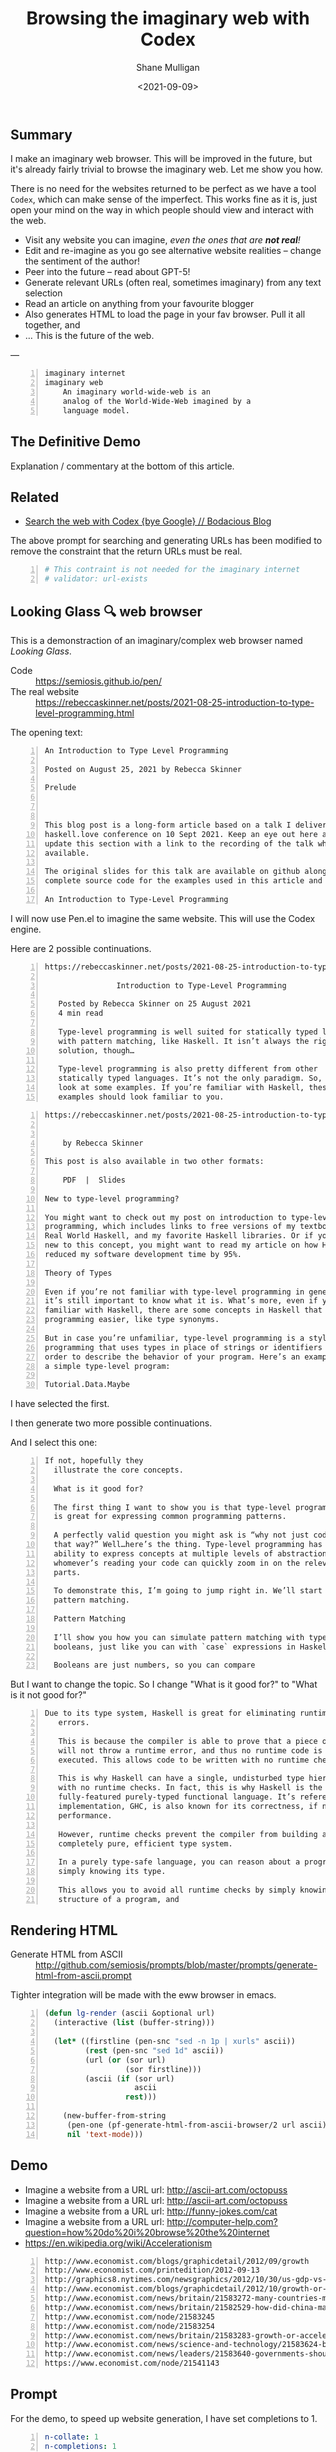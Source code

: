 #+LATEX_HEADER: \usepackage[margin=0.5in]{geometry}
#+OPTIONS: toc:nil

#+HUGO_BASE_DIR: /home/shane/var/smulliga/source/git/semiosis/semiosis-hugo
#+HUGO_SECTION: ./posts

#+TITLE: Browsing the imaginary web with Codex
#+DATE: <2021-09-09>
#+AUTHOR: Shane Mulligan
#+KEYWORDS: codex openai emacs imaginary-internet

** Summary
I make an imaginary web browser. This will be
improved in the future, but it's already
fairly trivial to browse the imaginary web.
Let me show you how.

There is no need for the websites returned to
be perfect as we have a tool =Codex=, which
can make sense of the imperfect. This works
fine as it is, just open your mind on the way
in which people should view and interact with
the web.

- Visit any website you can imagine, /even the ones that are *not real*!/
- Edit and re-imagine as you go see alternative website realities -- change the sentiment of the author!
- Peer into the future -- read about GPT-5!
- Generate relevant URLs (often real, sometimes imaginary) from any text selection
- Read an article on anything from your favourite blogger
- Also generates HTML to load the page in your fav browser. Pull it all together, and
- ... This is the future of the web.

---

#+BEGIN_SRC text -n :async :results verbatim code
  imaginary internet
  imaginary web
      An imaginary world-wide-web is an
      analog of the World-Wide-Web imagined by a
      language model.
#+END_SRC

** The Definitive Demo
#+BEGIN_EXPORT html
<!-- Play on asciinema.com -->
<!-- <a title="asciinema recording" href="https://asciinema.org/a/GD8hBG0GvxCnAoFtuFSygJEtD" target="_blank"><img alt="asciinema recording" src="https://asciinema.org/a/GD8hBG0GvxCnAoFtuFSygJEtD.svg" /></a> -->
<!-- Play on the blog -->
<script src="https://asciinema.org/a/GD8hBG0GvxCnAoFtuFSygJEtD.js" id="asciicast-GD8hBG0GvxCnAoFtuFSygJEtD" async></script>
#+END_EXPORT

Explanation / commentary at the bottom of this article.

** Related
- [[https://mullikine.github.io/posts/search-the-web-with-codex/][Search the web with Codex {bye Google} // Bodacious Blog]]

The above prompt for searching and generating
URLs has been modified to remove the
constraint that the return URLs must be real.

#+BEGIN_SRC yaml -n :async :results verbatim code
  # This contraint is not needed for the imaginary internet
  # validator: url-exists
#+END_SRC

** Looking Glass 🔍 web browser
This is a demonstraction of an imaginary/complex web browser named /Looking Glass/.

+ Code :: https://semiosis.github.io/pen/
+ The real website :: https://rebeccaskinner.net/posts/2021-08-25-introduction-to-type-level-programming.html

The opening text:
#+BEGIN_SRC text -n :async :results verbatim code
  An Introduction to Type Level Programming
  
  Posted on August 25, 2021 by Rebecca Skinner 
  
  Prelude
  
   
  
  This blog post is a long-form article based on a talk I delivered at the
  haskell.love conference on 10 Sept 2021. Keep an eye out here and I will
  update this section with a link to the recording of the talk when it’s
  available.
  
  The original slides for this talk are available on github along with the
  complete source code for the examples used in this article and the talk.
  
  An Introduction to Type-Level Programming
#+END_SRC

I will now use Pen.el to imagine the same website.
This will use the Codex engine.

Here are 2 possible continuations.

#+BEGIN_SRC text -n :async :results verbatim code
https://rebeccaskinner.net/posts/2021-08-25-introduction-to-type-level-programming.html

                Introduction to Type-Level Programming

   Posted by Rebecca Skinner on 25 August 2021
   4 min read

   Type-level programming is well suited for statically typed languages
   with pattern matching, like Haskell. It isn’t always the right
   solution, though…

   Type-level programming is also pretty different from other
   statically typed languages. It’s not the only paradigm. So, let’s
   look at some examples. If you’re familiar with Haskell, these
   examples should look familiar to you.
#+END_SRC

#+BEGIN_SRC text -n :async :results verbatim code
https://rebeccaskinner.net/posts/2021-08-25-introduction-to-type-level-programming.html

                                                                                                          Introduction to Type-Level Programming
    by Rebecca Skinner

This post is also available in two other formats:

    PDF  |  Slides

New to type-level programming?

You might want to check out my post on introduction to type-level
programming, which includes links to free versions of my textbook,
Real World Haskell, and my favorite Haskell libraries. Or if you’re
new to this concept, you might want to read my article on how Haskell
reduced my software development time by 95%.

Theory of Types

Even if you’re not familiar with type-level programming in general,
it’s still important to know what it is. What’s more, even if you’re
familiar with Haskell, there are some concepts in Haskell that make type-level
programming easier, like type synonyms.

But in case you’re unfamiliar, type-level programming is a style of
programming that uses types in place of strings or identifiers in
order to describe the behavior of your program. Here’s an example of
a simple type-level program:

Tutorial.Data.Maybe
#+END_SRC

I have selected the first.

I then generate two more possible continuations.

And I select this one:

#+BEGIN_SRC text -n :async :results verbatim code
 If not, hopefully they
   illustrate the core concepts.

   What is it good for?

   The first thing I want to show you is that type-level programming
   is great for expressing common programming patterns.

   A perfectly valid question you might ask is “why not just code it
   that way?” Well…here’s the thing. Type-level programming has the
   ability to express concepts at multiple levels of abstraction, so
   whomever’s reading your code can quickly zoom in on the relevant
   parts.

   To demonstrate this, I’m going to jump right in. We’ll start with
   pattern matching.

   Pattern Matching

   I’ll show you how you can simulate pattern matching with type-level
   booleans, just like you can with `case` expressions in Haskell.

   Booleans are just numbers, so you can compare
#+END_SRC

But I want to change the topic. So I change "What is it good for?" to "What is it not good for?"

#+BEGIN_SRC text -n :async :results verbatim code
Due to its type system, Haskell is great for eliminating runtime
   errors.

   This is because the compiler is able to prove that a piece of code
   will not throw a runtime error, and thus no runtime code is
   executed. This allows code to be written with no runtime checks.

   This is why Haskell can have a single, undisturbed type hierarchy
   with no runtime checks. In fact, this is why Haskell is the only
   fully-featured purely-typed functional language. It’s reference
   implementation, GHC, is also known for its correctness, if not
   performance.

   However, runtime checks prevent the compiler from building a
   completely pure, efficient type system.

   In a purely type-safe language, you can reason about a program by
   simply knowing its type.

   This allows you to avoid all runtime checks by simply knowing the
   structure of a program, and
#+END_SRC

** Rendering HTML
+ Generate HTML from ASCII :: http://github.com/semiosis/prompts/blob/master/prompts/generate-html-from-ascii.prompt

Tighter integration will be made with the eww browser in emacs.

#+BEGIN_SRC emacs-lisp -n :async :results verbatim code
  (defun lg-render (ascii &optional url)
    (interactive (list (buffer-string)))
  
    (let* ((firstline (pen-snc "sed -n 1p | xurls" ascii))
           (rest (pen-snc "sed 1d" ascii))
           (url (or (sor url)
                    (sor firstline)))
           (ascii (if (sor url)
                      ascii
                    rest)))
  
      (new-buffer-from-string
       (pen-one (pf-generate-html-from-ascii-browser/2 url ascii))
       nil 'text-mode)))
#+END_SRC

** Demo
- Imagine a website from a URL url: http://ascii-art.com/octopuss
- Imagine a website from a URL url: http://ascii-art.com/octopuss
- Imagine a website from a URL url: http://funny-jokes.com/cat
- Imagine a website from a URL url: http://computer-help.com?question=how%20do%20i%20browse%20the%20internet
- https://en.wikipedia.org/wiki/Accelerationism

#+BEGIN_EXPORT html
<!-- Play on asciinema.com -->
<!-- <a title="asciinema recording" href="https://asciinema.org/a/erGo5858UQgMIPjv0eGzMVBRe" target="_blank"><img alt="asciinema recording" src="https://asciinema.org/a/erGo5858UQgMIPjv0eGzMVBRe.svg" /></a> -->
<!-- Play on the blog -->
<script src="https://asciinema.org/a/erGo5858UQgMIPjv0eGzMVBRe.js" id="asciicast-erGo5858UQgMIPjv0eGzMVBRe" async></script>
#+END_EXPORT

#+BEGIN_EXPORT html
<!-- Play on asciinema.com -->
<!-- <a title="asciinema recording" href="https://asciinema.org/a/1ATlUjWVRqgMqb83MsaFMvpeu" target="_blank"><img alt="asciinema recording" src="https://asciinema.org/a/1ATlUjWVRqgMqb83MsaFMvpeu.svg" /></a> -->
<!-- Play on the blog -->
<script src="https://asciinema.org/a/1ATlUjWVRqgMqb83MsaFMvpeu.js" id="asciicast-1ATlUjWVRqgMqb83MsaFMvpeu" async></script>
#+END_EXPORT

#+BEGIN_SRC text -n :async :results verbatim code
  http://www.economist.com/blogs/graphicdetail/2012/09/growth
  http://www.economist.com/printedition/2012-09-13
  http://graphics8.nytimes.com/newsgraphics/2012/10/30/us-gdp-vs-europe-by-state/us-gdp-vs-europe-by-state.html
  http://www.economist.com/blogs/graphicdetail/2012/10/growth-or-acceleration
  http://www.economist.com/news/britain/21583272-many-countries-match-chinas-rapid-rural-migration-chinas-progress
  http://www.economist.com/news/britain/21582529-how-did-china-manage-stop-its-population-growing-did-its-policies-work
  http://www.economist.com/node/21583245
  http://www.economist.com/node/21583254
  http://www.economist.com/news/britain/21583283-growth-or-acceleration-britains-big-challenge-itself-time-start-year
  http://www.economist.com/news/science-and-technology/21583624-building-new-ones-or-adding-new-parts-old-ones-big-ones-science-and
  http://www.economist.com/news/leaders/21583640-governments-should-ditch-their-ambivalent-approach-big-challenges-new-long-way
  https://www.economist.com/node/21541143
#+END_SRC

** Prompt
For the demo, to speed up website generation,
I have set completions to 1.

#+BEGIN_SRC yaml -n :async :results verbatim code
  n-collate: 1
  n-completions: 1
#+END_SRC

*** =pf-imagine-a-website-from-a-url/1=
#+BEGIN_SRC yaml -n :async :results verbatim code
  task: "Imagine a website from a URL"
  doc: "Given a URL, imagine the HTML for that page"
  prompt-version: 2
  prompt: |+
    Lynx, an ascii web browser.
    """
    lynx --dump -nolist "http://google.com" | head -n 30 <<EOD
    http://google.com
  
    Search Images Maps Play YouTube News Gmail Drive More »
    Web History | Settings | Sign in
    To all doctors, nurses, and medical workers, thank you
    
    ________________________________________________________    Advanced search
    [ Google Search ]   [ I'm Feeling Lucky ]
    
    Google offered in: Māori
    Advertising Programs     Business Solutions     About Google     Google.co.nz
    
    (c) 2021 - Privacy - Terms
    EOD
  
    lynx --dump -nolist "https://www.apple.com/" | head -n 30 <<EOD
    https://www.apple.com/
  
                                         Apple
  
       We look forward to welcoming you to our stores. Whether you shop in a
       store or shop online, our Specialists can help you buy the products
       you love. Shop with a Specialist, get credit with Apple Trade In,
       choose free delivery or pickup, and more at the Apple Store Online.
       Shop with a Specialist, get credit with Apple Trade In, choose free
       delivery or pickup, and more at the Apple Store Online.
    
    
    iPhone 12
    
    Blast past fast.
    
       From $29.12/mo. for 24 mo. or $699 before trade‑in^1
    
       Buy directly from Apple with special carrier offers
       Learn more Learn more Buy
    
    
    iPhone 12 Pro
    
    It’s a leap year.
    
       From $41.62/mo. for 24 mo. or $999 before trade‑in^1
    
       Buy directly from Apple with special carrier offers
       Learn more Learn more Buy
    EOD
  
    # "<q:url>" rendered in ASCII:
    lynx --dump -nolist "<q:url>" | head -n 30 <<EOD
    <url>
  
  
  engine: "OpenAI Codex"
  n-collate: 1
  n-completions: 2
  temperature: 0.5
  max-generated-tokens: "(/ prompt-length 2)"
  top-p: 1.0
  stop-sequences:
  - EOD
  cache: on
  vars:
  - "url"
  examples:
  - "http://www.gprolog.org/"
  info: on
  completion: off
  insertion: off
#+END_SRC

** I browsed the imaginary web for Sam Altman's recent interview
- https://www.lesswrong.com/posts/aihztgJrknBdLHjd2/sam-altman-q-and-a-gpt-and-agi/#_About_GPT4

The first result was baffling.

Speak of messages from the future! GPT-3 was trained in 2019 after all.

#+BEGIN_SRC text -n :async :results verbatim code
  About GPT-4
  
  Sam Altman - Q&A - GPT-4 & AGI
  
  I recently published a long Medium post on the
  potential dangers of AGI. I also promised to
  do an interview about GPT-4,
  
  It's not too late to change your mind.
  
  GPT-4 is the name of a new generation of
  Transformers-based generative models, recently
  published by researchers at OpenAI.
  
  GPT-4 is the first completely self-supervised
  LM of essentially unlimited size, trained on
  an effectively unlimited amount of text.
  
  GPT-4 is the first model to demonstrate human-
  level language understanding without any human
  effort. It is the first model to demonstrate
  unsupervised learning of high-quality, high-
  resolution, and long-range text understanding.
  
  
  
  Sam Altman is the President and Co-Founder of
  initial seed fund Y Combinator. He writes the
  Ask a VC column on Hacker News and co-hosts
  the RSS podcast Hacker News Radio. He is the
  author of the textbook The VC Handbook.
  
  Sam Altman
  
  1:12
  
  What do you think of this idea?
  
  I think AGI is a serious concern and we're
  making progress on solving it. GPT-4 is an
  incredibly exciting and interesting new
  development. 
  
  GPT-4 is a product of OpenAI and I’m excited
  about it because it’s a demonstration of the
  power of unsupervised learning. This is really
  exciting. It’s basically a demonstration of
  the power of unsupervised learning.
  
  
  Sam Altman
  
  1:18
  
  What
  
  Next result:
  
  https://www.lesswrong.com/posts/aihztgJrknBdLHjd2/sam-altman-q-and-a-gpt-and-agi/#_About_GPT4
  
                                                                                                                   Q and A:
  
  How can explain and/or explain why GPT-4 is so
  much better than GPT-3 at conversational and
  QA?
  
  When can we expect to have GPT-2 and GPT-3 be
  as good as GPT-4 at conversational and QA?
  
  Are there any useful things we can do with
  GPT-4 that we can't with GPT-3 to increase
  performance even further?
#+END_SRC

** Explanation / commentary
#+BEGIN_SRC text -n :async :results verbatim code
  19:31 < libertyprime>
      Hi guys and gals. sorry for the self-promotion. If any of you have hacker
      news accounts, could you please upvote this for me? It's an imaginary web
      browser based on emacs: https://news.ycombinator.com/item?id=28489942
  
  19:37 < a>
      I'm sure people in the psychiatry will love it.
  
  19:38 < libertyprime>>
      It integrates with any emacs buffer.
  
  19:38 < libertyprime>
      You can generate both imaginary and real URLs from selected text in emacs,
      and visit them, even if they are not real.
  
  19:38 < libertyprime>
      And they're very coherent.
  
  19:39 < libertyprime>
      the interactivity of emacs makes it powerful.
  
  19:40 < a>
      imaginary bufferes in an imaginary emacs...
  
  19:40 < libertyprime>
      it's the combination of real and imaginary that makes it powerful. i try to
      keep a real emacs and imagine the contents.
  
  19:41 < libertyprime>
      emacs is becoming something like an intelligible scaffolding.
  
  19:41 < a>
      somehow sounds like selling clowds to windows users.
  
  19:43 < b>
      I didn't understand what it is trying to achieve from the first screencast.
  
  19:43 < libertyprime>
      lets just say this is timely with the release of matrix 4. i have spent a
      lot of time just thinking of the implications of this technology as its
      improving. gpt4 is out soon and it may be an order of magnitude more
      powerful than codex -- whatever that means.
  
  19:44 < libertyprime>
      the text is so coherent that it appears to be real but it is not. you can
      imaginae any website you can think of -- even ascii art websites. wikipedia
      articles, lesswrong articles, about any topic.
  
  19:44 < b>
      I feed it some text from a web page and it generates more. In this case it
      is a web page it could just as well be anything else, like we have seen
      examples of chats.
  
  19:44 < libertyprime>
      but it's like an interactive fiction.
  
  19:44 < b>
      libertyprime: ah, so you're trying to show how coherent the performance is
      with url + content?
  
  19:44 < libertyprime>
      So you can interact with it and if you want to see a counter-argument to
      what you're reading, you can tweak the articule as such.
  
  19:45 < libertyprime>
      c: not just that, but you can generate new URLs, etc. from any
      text in any emacs buffer, in any context
  
  19:45 < libertyprime>
      It Replaces google, basically.
  
  19:45 < b>
      libertyprime: I don't understand how it replaces google.
  
  19:46 < libertyprime>
      i demonstrate how it replaces google in the screencasts that follow.
  
  19:46 < b>
      Say I have this #emacs buffer. Would you mind running a scenario that
      replaces google for me?
  
  19:46 < libertyprime>
      yes you are reading some code.
  
  19:46 < b>
      Okay, second screencast?
  
  19:46 < libertyprime>
      And you select some text, and imagine some URLs for that text. it will come
      up with some very nice suggestions. some of which are actually real website.
  
  19:47 < libertyprime>
      Then you can tweak that list. maybe you want a blog article from your
      favourite blogger.
  
  19:47 < libertyprime>
      instead of what it gave you
  
  19:47 < libertyprime>
      then it imagines the website that follows. its very accurate too
  
  19:48 < libertyprime>
      You imagine a set of continuations with a small continuation size, if you
      want, then you can cherrypick the continuation you want and generate more
      of the website
  
  19:48 < libertyprime>
      It's interactive.
  
  19:48 < libertyprime>
      At any stage you can select any text and generate more urls.
  
  19:48 < b>
      I'm not sure that's how I use google. I generally ask google things like.
  
      "emacs modus-themes org tables alignment"
  
  19:49 < b>
      It finds out web pages talking about this and I click on them one by one to
      find relevant info
  
  19:49 < libertyprime>
      you could generate websites for that too. just generate a url with that
      query.
  
  19:49 < libertyprime>
      Or you can also use your query as the input for the selection if you want.
  
  19:49 < libertyprime>
      It also asks for verification of your input.
  
  19:49 < libertyprime>
      So you can put whatever query you want in there.
  
  19:50 < b>
      I see. Since it generates URLs for me for a given text, I could given it a
      long paragraph instead of these silly keywords and it may generate a URL
      for me. This URL may then turn out to be accurate.
  
  19:50 < c>
      I don't get it, what's the point?
  
  19:50 < b>
      Am I getting this right?
  
  19:51 < b>
      d: you're asking the same thing as I am, but more directly ;)
  
  19:51 < c>
      Yes, that's how I roll.
  
  19:51 < libertyprime>
      It's an imaginary world wide web that can create fictional, but often
      factual websites.
  
  19:51 < b>
      s/as I am/as am I
  
  19:51 < c>
      Like, is this supposed to be funny?
  
  19:51 < b>
      Cannot replace google for me, I want factual things!
  
  19:51 < c>
      Auto-generated entertainment?
  
  19:52 < libertyprime>
      c: you literally only need to validate with 404 on the generated
      URLs
  
  19:52 < libertyprime>
      And im in the process of truthizing the return URLs.
  
  19:52 < libertyprime>
      It already returns real websites. you just have to filter them.
  
  19:52 < b>
      libertyprime: very interesting in some aspects!
  
  19:52 < libertyprime>
      Its more than very interesting.  Its the future of web browsing.  That or
      blockchain internet.
  
  19:53 < c>
      Why would you say that it's the future of browsing?
  
  19:53 < libertyprime>
      Because it doesnt restrict you.
  
  19:53 < c>
      Are you suggesting that in the future we need to do even more judicious
      filtering to find the actually interesting content?
  
  19:53 < libertyprime>
      You can not only visit what you want, but you can read it in terms of your
      favourite blogger for example.
  
  19:53 < b>
      I agree, in 5-10 years, perhaps OpenAI will come up with newer and newer
      approaches, directly changing the way we interface with the digital (and by
      extension of which, the physical) world
  
  19:53 < a>
      The web is not about intersting content.
  
  19:53 < c>
      Like, TV reaching lower and lower signal-to-noise ratio and the internet by
      extension, too?
  
  19:53 < libertyprime>
      You can also browse an inferred future internet.
  
  19:54 < libertyprime>
      I used it to read an interview by sam altman about gpt4.
  
  19:54 < libertyprime>
      And then i tried GPT5.
  
  19:54 < libertyprime>
      And it's actually quite precient.
  
  19:54 < c>
      How would you know?
  
  19:54 < libertyprime>
      it was interesting how it talked about transformers with infinite context.
  
  19:54 < b>
      d: what I found promising was that I could feed it a long freaking
      paragraph and it would give me results. *IF* it was working "well", it
      would give me great results. Google cannot do this and they've been
      training us to use fucking keywords for decades
  
  19:55 < libertyprime>
      A couple days there was an arxiv paper released about
      infinite-transformers.
  
  19:55 < libertyprime>
      But the neural net im using was trained in 2019.
  
  19:55 < b>
      There's also some work saying you don't need attention.
  
  19:56 < a>
      2019 is not in the future.
  
  19:56 < b>
      The model performed nearly as well as BERT without transformers.
  
  19:56 < libertyprime>
      b: no but the technology that the imaginary article was talking
      about it described gpt-4 in terms of future capabilities
  
  19:56 < libertyprime>
      My point is a 2019 model can infer the future.
  
  19:56 < c>
      I somehow suspect that the whole GPT craze is some collective mass
      psychosis.
  
  19:56 < b>
      b: do you want a neural network trained in future? Like SkyNet?
  
  19:56 < c>
      Everyone's thought biases misfiring in the same way.
  
  19:57 < libertyprime>
      And you are able to browse that future internet. my point that im making is
      in response to somebody's question as to the utility of an imaginary web.
      im describing it.
  
  19:57 < libertyprime>
      By expressing that it can infer the future. and a person may want to take a
      probabilistic peek.
  
  19:57 < c>
      Where people want to see the neural net do good and only look at the good
      outputs.
  
  19:57 < b>
      d: these things keep showing us how little we know about _every
      single thing_ and I love them for it.
  
  19:57 < a>
      What did the model from 2019 infer about today?
  
  19:57 < libertyprime>
      I just said. that gpt-4 has infinite context. it's highly likely based on
      the last thing i said about inifite-former.
  
  19:58 < b>
      "Well we thought we knew how languages work. But alas, this odd blackbox
      thing proves that we do not!"
  
  19:58 < b>
      And so on.
  
  19:58 < b>
      libertyprime: what does it mean to have infinite context?
      https://www.youtube.com/watch?v=0JlB9gufTw8&ab_channel=YannicKilcher
      infinite-memory former
      It means that it has 'sticky memories'.  And very long form coherence.
  
  19:59 < b>
      Memories that stick forever?!
  
  19:59 < b>
      huh
  
  19:59 < libertyprime>
      Infinite long-form coherence. like a person has. That sounds like an
      advancement
  
  19:59 < b>
      Did these computers not have solid state drives to store memories long
      term?
  
  20:00 < libertyprime>
      Anyway. please upvote because i dont have a marketing team.
#+END_SRC

- Relevant to note in above:
  - The imaginary internet allows you to peer into the future

** A word of caution!
OpenAI is underplaying how transformative this
is, or simply do not know. They are heading to
creating an information bubble, and if too
many tools are made which are LM specific then
we will have closed societies. The future may
become a dystopia.